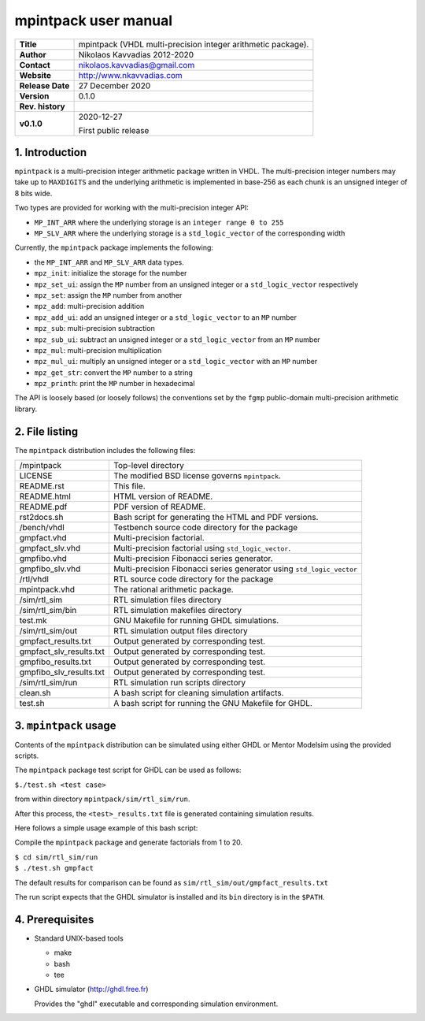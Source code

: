 =======================
 mpintpack user manual
=======================

+-------------------+----------------------------------------------------------+
| **Title**         | mpintpack (VHDL multi-precision integer arithmetic       |
|                   | package).                                                |
+-------------------+----------------------------------------------------------+
| **Author**        | Nikolaos Kavvadias 2012-2020                             |
+-------------------+----------------------------------------------------------+
| **Contact**       | nikolaos.kavvadias@gmail.com                             |
+-------------------+----------------------------------------------------------+
| **Website**       | http://www.nkavvadias.com                                |
+-------------------+----------------------------------------------------------+
| **Release Date**  | 27 December 2020                                         |
+-------------------+----------------------------------------------------------+
| **Version**       | 0.1.0                                                    |
+-------------------+----------------------------------------------------------+
| **Rev. history**  |                                                          |
+-------------------+----------------------------------------------------------+
|        **v0.1.0** | 2020-12-27                                               |
|                   |                                                          |
|                   | First public release                                     |
+-------------------+----------------------------------------------------------+


1. Introduction
===============

``mpintpack`` is a multi-precision integer arithmetic package written in VHDL.
The multi-precision integer numbers may take up to ``MAXDIGITS`` and the
underlying arithmetic is implemented in base-256 as each chunk is an unsigned
integer of 8 bits wide.

Two types are provided for working with the multi-precision integer API:

- ``MP_INT_ARR`` where the underlying storage is an ``integer range 0 to 255``
- ``MP_SLV_ARR`` where the underlying storage is a ``std_logic_vector`` of the
  corresponding width

Currently, the ``mpintpack`` package implements the following:

- the ``MP_INT_ARR`` and ``MP_SLV_ARR`` data types.

- ``mpz_init``:
  initialize the storage for the number

- ``mpz_set_ui``:
  assign the ``MP`` number from an unsigned integer or a ``std_logic_vector``
  respectively

- ``mpz_set``:
  assign the ``MP`` number from another

- ``mpz_add``:
  multi-precision addition

- ``mpz_add_ui``:
  add an unsigned integer or a ``std_logic_vector`` to an ``MP`` number

- ``mpz_sub``:
  multi-precision subtraction

- ``mpz_sub_ui``:
  subtract an unsigned integer or a ``std_logic_vector`` from an ``MP`` number

- ``mpz_mul``:
  multi-precision multiplication

- ``mpz_mul_ui``:
  multiply an unsigned integer or a ``std_logic_vector`` with an ``MP`` number

- ``mpz_get_str``:
  convert the ``MP`` number to a string

- ``mpz_printh``:
  print the ``MP`` number in hexadecimal

The API is loosely based (or loosely follows) the conventions set by the
``fgmp`` public-domain multi-precision arithmetic library.


2. File listing
===============

The ``mpintpack`` distribution includes the following files:
   
+-------------------------+----------------------------------------------------+
| /mpintpack              | Top-level directory                                |
+-------------------------+----------------------------------------------------+
| LICENSE                 | The modified BSD license governs ``mpintpack``.    |
+-------------------------+----------------------------------------------------+
| README.rst              | This file.                                         |
+-------------------------+----------------------------------------------------+
| README.html             | HTML version of README.                            |
+-------------------------+----------------------------------------------------+
| README.pdf              | PDF version of README.                             |
+-------------------------+----------------------------------------------------+
| rst2docs.sh             | Bash script for generating the HTML and PDF        |
|                         | versions.                                          |
+-------------------------+----------------------------------------------------+
| /bench/vhdl             | Testbench source code directory for the package    |
+-------------------------+----------------------------------------------------+
| gmpfact.vhd             | Multi-precision factorial.                         |
+-------------------------+----------------------------------------------------+
| gmpfact_slv.vhd         | Multi-precision factorial using                    |
|                         | ``std_logic_vector``.                              |
+-------------------------+----------------------------------------------------+
| gmpfibo.vhd             | Multi-precision Fibonacci series generator.        |
+-------------------------+----------------------------------------------------+
| gmpfibo_slv.vhd         | Multi-precision Fibonacci series generator using   |
|                         | ``std_logic_vector``                               |
+-------------------------+----------------------------------------------------+
| /rtl/vhdl               | RTL source code directory for the package          |
+-------------------------+----------------------------------------------------+
| mpintpack.vhd           | The rational arithmetic package.                   |
+-------------------------+----------------------------------------------------+
| /sim/rtl_sim            | RTL simulation files directory                     |
+-------------------------+----------------------------------------------------+
| /sim/rtl_sim/bin        | RTL simulation makefiles directory                 |
+-------------------------+----------------------------------------------------+
| test.mk                 | GNU Makefile for running GHDL simulations.         |
+-------------------------+----------------------------------------------------+
| /sim/rtl_sim/out        | RTL simulation output files directory              |
+-------------------------+----------------------------------------------------+
| gmpfact_results.txt     | Output generated by corresponding test.            |
+-------------------------+----------------------------------------------------+
| gmpfact_slv_results.txt | Output generated by corresponding test.            |
+-------------------------+----------------------------------------------------+
| gmpfibo_results.txt     | Output generated by corresponding test.            |
+-------------------------+----------------------------------------------------+
| gmpfibo_slv_results.txt | Output generated by corresponding test.            |
+-------------------------+----------------------------------------------------+
| /sim/rtl_sim/run        | RTL simulation run scripts directory               |
+-------------------------+----------------------------------------------------+
| clean.sh                | A bash script for cleaning simulation artifacts.   |
+-------------------------+----------------------------------------------------+
| test.sh                 | A bash script for running the GNU Makefile for     |
|                         | GHDL.                                              |
+-------------------------+----------------------------------------------------+


3. ``mpintpack`` usage
======================

Contents of the ``mpintpack`` distribution can be simulated using either GHDL or 
Mentor Modelsim using the provided scripts.

The ``mpintpack`` package test script for GHDL can be used as follows:

| ``$./test.sh <test case>``

from within directory ``mpintpack/sim/rtl_sim/run``.

After this process, the ``<test>_results.txt`` file is generated containing 
simulation results.

Here follows a simple usage example of this bash script:

Compile the ``mpintpack`` package and generate factorials from 1 to 20.

| ``$ cd sim/rtl_sim/run``
| ``$ ./test.sh gmpfact``

The default results for comparison can be found as 
``sim/rtl_sim/out/gmpfact_results.txt``

The run script expects that the GHDL simulator is installed and its ``bin`` 
directory is in the ``$PATH``.


4. Prerequisites
================

- Standard UNIX-based tools

  * make
  * bash
  * tee
  
- GHDL simulator (http://ghdl.free.fr)

  Provides the "ghdl" executable and corresponding simulation environment.
